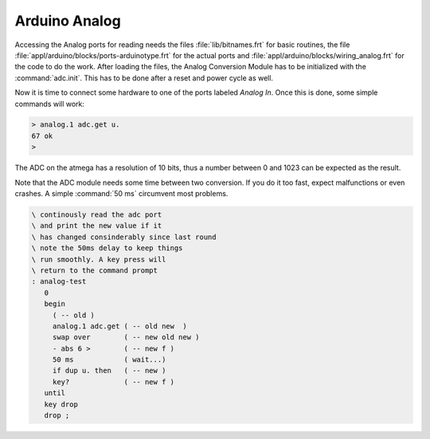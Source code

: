 ==============
Arduino Analog
==============

Accessing the Analog ports for reading needs the files :file:`lib/bitnames.frt` for basic
routines, the file :file:`appl/arduino/blocks/ports-arduinotype.frt` for the actual ports and 
:file:`appl/arduino/blocks/wiring_analog.frt` for the code to do the work. After loading the files, 
the Analog Conversion Module has to be initialized with the :command:`adc.init`. This has to be 
done after a reset and power cycle as well.

Now it is time to connect some hardware to one of the ports labeled *Analog In*. Once this
is done, some simple commands will work:

.. code-block:: console

  > analog.1 adc.get u.
  67 ok
  >

The ADC on the atmega has a resolution of 10 bits, thus a number between 0 and 1023 can be expected
as the result.

Note that the ADC module needs some time between two conversion. If you do it too
fast, expect malfunctions or even crashes. A simple :command:`50 ms`  circumvent most problems.

.. code-block:: forth

 \ continously read the adc port
 \ and print the new value if it
 \ has changed consinderably since last round
 \ note the 50ms delay to keep things
 \ run smoothly. A key press will
 \ return to the command prompt
 : analog-test
    0
    begin
      ( -- old )
      analog.1 adc.get ( -- old new  )
      swap over        ( -- new old new )
      - abs 6 >        ( -- new f )
      50 ms            ( wait...)
      if dup u. then   ( -- new )
      key?             ( -- new f )
    until
    key drop
    drop ;

